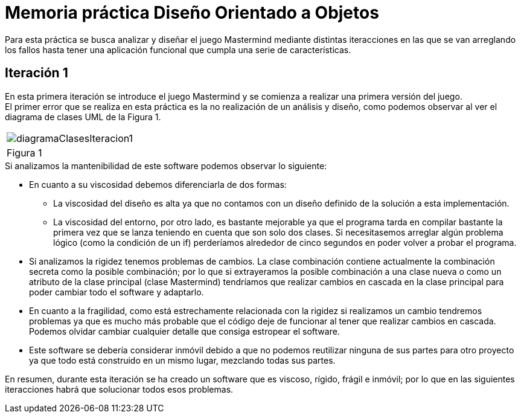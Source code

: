 = Memoria práctica Diseño Orientado a Objetos

Para esta práctica se busca analizar y diseñar el juego Mastermind
mediante distintas iteracciones en las que se van arreglando los fallos
hasta tener una aplicación funcional que cumpla una serie de características.

== Iteración 1
En esta primera iteración se introduce el juego Mastermind y se comienza
a realizar una primera versión del juego. +
El primer error que se realiza en esta
práctica es la no realización de un análisis y diseño, como podemos observar al ver
el diagrama de clases UML de la Figura 1.

|===
a|image::diagramaClasesIteracion1.png[]
|Figura 1
|===

.Si analizamos la mantenibilidad de este software podemos observar lo siguiente:
* En cuanto a su viscosidad debemos diferenciarla de dos formas:
** La viscosidad del diseño es alta ya que no contamos con un diseño definido de la solución
a esta implementación.
** La viscosidad del entorno, por otro lado, es bastante mejorable ya que el programa tarda en
compilar bastante la primera vez que se lanza teniendo en cuenta que son solo dos clases.
Si necesitasemos arreglar algún problema lógico (como la condición de un if) perderíamos alrededor de
cinco segundos en poder volver a probar el programa.
* Si analizamos la rigidez tenemos problemas de cambios. La clase combinación contiene actualmente
la combinación secreta como la posible combinación; por lo que si extrayeramos la posible combinación
a una clase nueva o como un atributo de la clase principal (clase Mastermind) tendríamos que realizar
cambios en cascada en la clase principal para poder cambiar todo el software y adaptarlo.
* En cuanto a la fragilidad, como está estrechamente relacionada con la rigidez si realizamos un cambio
tendremos problemas ya que es mucho más probable que el código deje de funcionar al tener que realizar
cambios en cascada. Podemos olvidar cambiar cualquier detalle que consiga estropear el software.
* Este software se debería considerar inmóvil debido a que no podemos reutilizar ninguna de sus partes
para otro proyecto ya que todo está construido en un mismo lugar, mezclando todas sus partes.

En resumen, durante esta iteración se ha creado un software que es viscoso, rígido, frágil e inmóvil;
por lo que en las siguientes iteracciones habrá que solucionar todos esos problemas.
